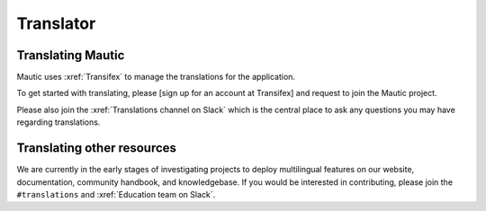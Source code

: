 Translator
##########

.. vale off

Translating Mautic
******************

Mautic uses :xref:`Transifex` to manage the translations for the application.

.. Link to sign up at Transifex with Mautic. Previous link is broken: https://www.transifex.com/signup/?join_project=mautic

To get started with translating, please [sign up for an account at Transifex] and request to join the Mautic project.

Please also join the :xref:`Translations channel on Slack` which is the central place to ask any questions you may have regarding translations.

Translating other resources
***************************

We are currently in the early stages of investigating projects to deploy multilingual features on our website, documentation, community handbook, and knowledgebase. If you would be interested in contributing, please join the ``#translations`` and :xref:`Education team on Slack`.

.. vale on
